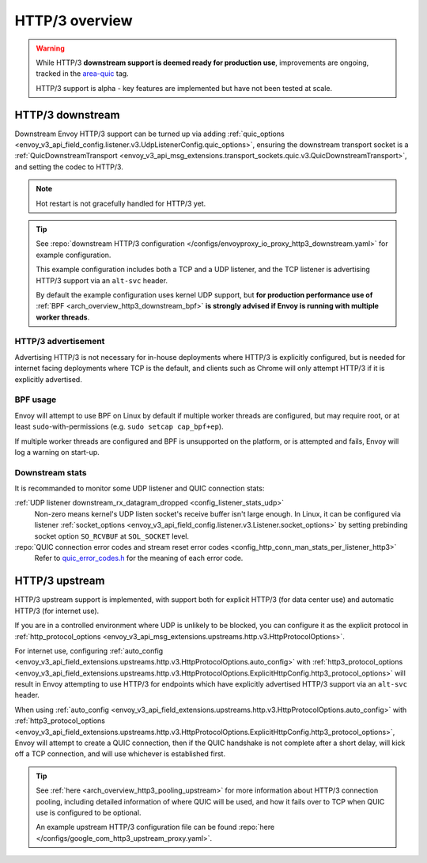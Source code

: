 .. _arch_overview_http3:

HTTP/3 overview
===============

.. warning::

  While HTTP/3 **downstream support is deemed ready for production use**, improvements are ongoing,
  tracked in the `area-quic <https://github.com/envoyproxy/envoy/labels/area%2Fquic>`_ tag.

  HTTP/3 support is alpha - key features are implemented but have not been tested at scale.

.. _arch_overview_http3_downstream:

HTTP/3 downstream
-----------------

Downstream Envoy HTTP/3 support can be turned up via adding
:ref:`quic_options <envoy_v3_api_field_config.listener.v3.UdpListenerConfig.quic_options>`,
ensuring the downstream transport socket is a
:ref:`QuicDownstreamTransport <envoy_v3_api_msg_extensions.transport_sockets.quic.v3.QuicDownstreamTransport>`,
and setting the codec to HTTP/3.

.. note::
   Hot restart is not gracefully handled for HTTP/3 yet.

.. tip::
   See :repo:`downstream HTTP/3 configuration </configs/envoyproxy_io_proxy_http3_downstream.yaml>`
   for example configuration.

   This example configuration includes both a TCP and a UDP listener, and the TCP
   listener is advertising HTTP/3 support via an ``alt-svc`` header.

   By default the example configuration uses kernel UDP support, but **for production performance use of**
   :ref:`BPF <arch_overview_http3_downstream_bpf>` **is strongly advised if Envoy is running with multiple worker threads**.

.. _arch_overview_http3_downstream_advertisement:

HTTP/3 advertisement
~~~~~~~~~~~~~~~~~~~~

Advertising HTTP/3 is not necessary for in-house deployments where HTTP/3 is explicitly configured,
but is needed for internet facing deployments where TCP is the default, and clients such as Chrome
will only attempt HTTP/3 if it is explicitly advertised.

.. _arch_overview_http3_downstream_bpf:

BPF usage
~~~~~~~~~

Envoy will attempt to use BPF on Linux by default if multiple worker threads are configured,
but may require root, or at least ``sudo``-with-permissions (e.g. ``sudo setcap cap_bpf+ep``).

If multiple worker threads are configured and BPF is unsupported on the platform, or is attempted and fails,
Envoy will log a warning on start-up.

.. _arch_overview_http3_downstream_stats:

Downstream stats
~~~~~~~~~~~~~~~~

It is recommanded to monitor some UDP listener and QUIC connection stats:

:ref:`UDP listener downstream_rx_datagram_dropped <config_listener_stats_udp>`
    Non-zero means kernel's UDP listen socket's receive buffer isn't large enough. In Linux,
    it can be configured via listener :ref:`socket_options <envoy_v3_api_field_config.listener.v3.Listener.socket_options>`
    by setting prebinding socket option ``SO_RCVBUF`` at ``SOL_SOCKET`` level.
:repo:`QUIC connection error codes and stream reset error codes <config_http_conn_man_stats_per_listener_http3>`
    Refer to `quic_error_codes.h <https://github.com/google/quiche/blob/main/quiche/quic/core/quic_error_codes.h>`_
    for the meaning of each error code.

.. _arch_overview_http3_upstream:

HTTP/3 upstream
---------------

HTTP/3 upstream support is implemented, with support both for explicit HTTP/3 (for data center use) and
automatic HTTP/3 (for internet use).

If you are in a controlled environment where UDP is unlikely to be blocked, you can configure it as the
explicit protocol in :ref:`http_protocol_options <envoy_v3_api_msg_extensions.upstreams.http.v3.HttpProtocolOptions>`.

For internet use, configuring :ref:`auto_config <envoy_v3_api_field_extensions.upstreams.http.v3.HttpProtocolOptions.auto_config>`
with :ref:`http3_protocol_options <envoy_v3_api_field_extensions.upstreams.http.v3.HttpProtocolOptions.ExplicitHttpConfig.http3_protocol_options>`
will result in Envoy attempting to use HTTP/3 for endpoints which have explicitly advertised HTTP/3 support
via an ``alt-svc`` header.

When using :ref:`auto_config <envoy_v3_api_field_extensions.upstreams.http.v3.HttpProtocolOptions.auto_config>`
with :ref:`http3_protocol_options <envoy_v3_api_field_extensions.upstreams.http.v3.HttpProtocolOptions.ExplicitHttpConfig.http3_protocol_options>`,
Envoy will attempt to create a QUIC connection, then if the QUIC handshake is not complete after a short delay,
will kick off a TCP connection, and will use whichever is established first.

.. tip::
   See :ref:`here <arch_overview_http3_pooling_upstream>` for more information about HTTP/3 connection pooling, including
   detailed information of where QUIC will be used, and how it fails over to TCP when QUIC use is configured to be optional.

   An example upstream HTTP/3 configuration file can be found :repo:`here </configs/google_com_http3_upstream_proxy.yaml>`.
